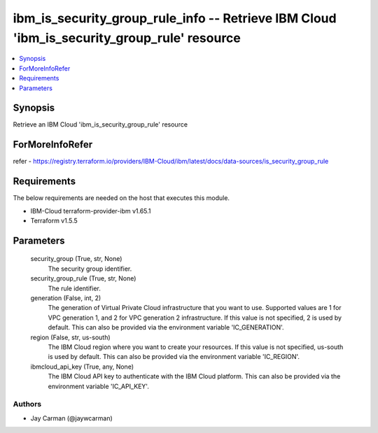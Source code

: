 
ibm_is_security_group_rule_info -- Retrieve IBM Cloud 'ibm_is_security_group_rule' resource
===========================================================================================

.. contents::
   :local:
   :depth: 1


Synopsis
--------

Retrieve an IBM Cloud 'ibm_is_security_group_rule' resource


ForMoreInfoRefer
----------------
refer - https://registry.terraform.io/providers/IBM-Cloud/ibm/latest/docs/data-sources/is_security_group_rule

Requirements
------------
The below requirements are needed on the host that executes this module.

- IBM-Cloud terraform-provider-ibm v1.65.1
- Terraform v1.5.5



Parameters
----------

  security_group (True, str, None)
    The security group identifier.


  security_group_rule (True, str, None)
    The rule identifier.


  generation (False, int, 2)
    The generation of Virtual Private Cloud infrastructure that you want to use. Supported values are 1 for VPC generation 1, and 2 for VPC generation 2 infrastructure. If this value is not specified, 2 is used by default. This can also be provided via the environment variable 'IC_GENERATION'.


  region (False, str, us-south)
    The IBM Cloud region where you want to create your resources. If this value is not specified, us-south is used by default. This can also be provided via the environment variable 'IC_REGION'.


  ibmcloud_api_key (True, any, None)
    The IBM Cloud API key to authenticate with the IBM Cloud platform. This can also be provided via the environment variable 'IC_API_KEY'.













Authors
~~~~~~~

- Jay Carman (@jaywcarman)

